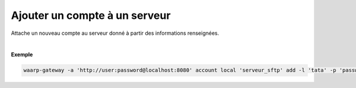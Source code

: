 ==============================
Ajouter un compte à un serveur
==============================

.. program:: waarp-gateway account local add

.. describe:: waarp-gateway account local <SERVER> add

Attache un nouveau compte au serveur donné à partir des informations renseignées.

.. option:: -l <LOGIN>, --login=<LOGIN>

   Le login du compte. Doit être unique pour un serveur donné.

.. option:: -p <PASS>, --password=<PASS>

   Le mot de passe du compte.

|

**Exemple**

.. code-block:: shell

   waarp-gateway -a 'http://user:password@localhost:8080' account local 'serveur_sftp' add -l 'tata' -p 'password'